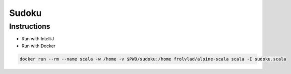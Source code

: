 Sudoku
------

Instructions
============

- Run with IntelliJ
- Run with Docker

.. code-block:: bash

    docker run --rm --name scala -w /home -v $PWD/sudoku:/home frolvlad/alpine-scala scala -I sudoku.scala
